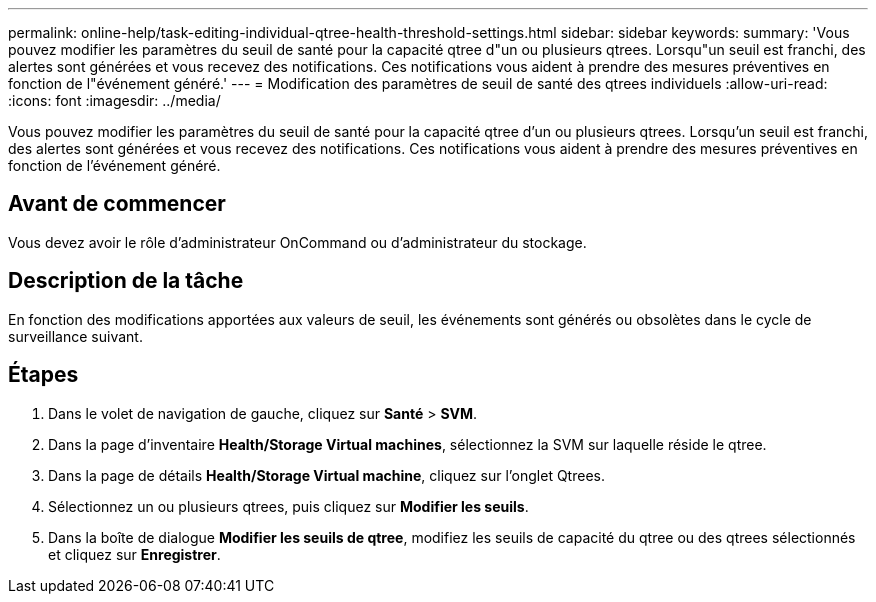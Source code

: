 ---
permalink: online-help/task-editing-individual-qtree-health-threshold-settings.html 
sidebar: sidebar 
keywords:  
summary: 'Vous pouvez modifier les paramètres du seuil de santé pour la capacité qtree d"un ou plusieurs qtrees. Lorsqu"un seuil est franchi, des alertes sont générées et vous recevez des notifications. Ces notifications vous aident à prendre des mesures préventives en fonction de l"événement généré.' 
---
= Modification des paramètres de seuil de santé des qtrees individuels
:allow-uri-read: 
:icons: font
:imagesdir: ../media/


[role="lead"]
Vous pouvez modifier les paramètres du seuil de santé pour la capacité qtree d'un ou plusieurs qtrees. Lorsqu'un seuil est franchi, des alertes sont générées et vous recevez des notifications. Ces notifications vous aident à prendre des mesures préventives en fonction de l'événement généré.



== Avant de commencer

Vous devez avoir le rôle d'administrateur OnCommand ou d'administrateur du stockage.



== Description de la tâche

En fonction des modifications apportées aux valeurs de seuil, les événements sont générés ou obsolètes dans le cycle de surveillance suivant.



== Étapes

. Dans le volet de navigation de gauche, cliquez sur *Santé* > *SVM*.
. Dans la page d'inventaire *Health/Storage Virtual machines*, sélectionnez la SVM sur laquelle réside le qtree.
. Dans la page de détails *Health/Storage Virtual machine*, cliquez sur l'onglet Qtrees.
. Sélectionnez un ou plusieurs qtrees, puis cliquez sur *Modifier les seuils*.
. Dans la boîte de dialogue *Modifier les seuils de qtree*, modifiez les seuils de capacité du qtree ou des qtrees sélectionnés et cliquez sur *Enregistrer*.

